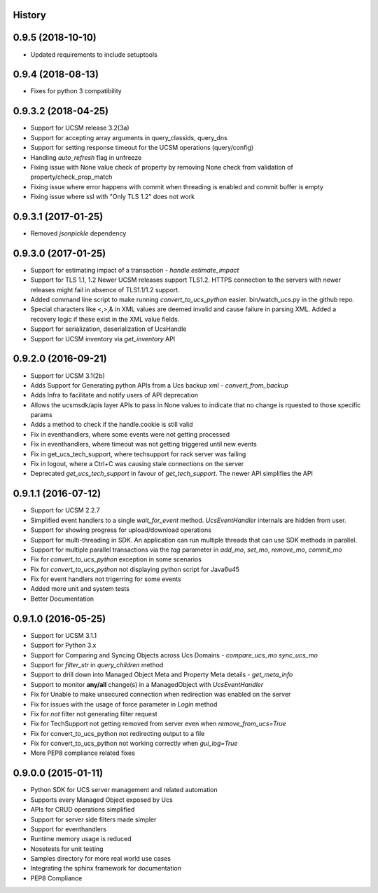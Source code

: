 .. :changelog:

History
-------

0.9.5 (2018-10-10)
---------------------
* Updated requirements to include setuptools


0.9.4 (2018-08-13)
---------------------
* Fixes for python 3 compatibility


0.9.3.2 (2018-04-25)
---------------------
* Support for UCSM release 3.2(3a)
* Support for accepting array arguments in query_classids, query_dns
* Support for setting response timeout for the UCSM operations (query/config)
* Handling `auto_refresh` flag in unfreeze
* Fixing issue with None value check of property by removing None check from validation of property/check_prop_match
* Fixing issue where error happens with commit when threading is enabled and commit buffer is empty
* Fixing issue where ssl with "Only TLS 1.2" does not work

0.9.3.1 (2017-01-25)
---------------------

* Removed `jsonpickle` dependency

0.9.3.0 (2017-01-25)
---------------------

* Support for estimating impact of a transaction - `handle.estimate_impact`
* Support for TLS 1.1, 1.2 Newer UCSM releases support TLS1.2. HTTPS connection
  to the servers with newer releases might fail in absence of TLS1.1/1.2
  support.
* Added command line script to make running `convert_to_ucs_python` easier.
  bin/watch_ucs.py in the github repo.
* Special characters like <,>,& in XML values are deemed invalid and cause
  failure in parsing XML. Added a recovery logic if these exist in the XML
  value fields.
* Support for serialization, deserialization of UcsHandle
* Support for UCSM inventory via `get_inventory` API

0.9.2.0 (2016-09-21)
---------------------

* Support for UCSM 3.1(2b)
* Adds Support for Generating python APIs from a Ucs backup xml -
  `convert_from_backup`
* Adds Infra to facilitate and notify users of API deprecation
* Allows the ucsmsdk/apis layer APIs to pass in None values to indicate that no
  change is rquested to those specific params
* Adds a method to check if the handle.cookie is still valid
* Fix in eventhandlers, where some events were not getting processed
* Fix in eventhandlers, where timeout was not getting triggered until new
  events
* Fix in get_ucs_tech_support, where techsupport for rack server was failing
* Fix in logout, where a Ctrl+C was causing stale connections on the server
* Deprecated `get_ucs_tech_support` in favour of `get_tech_support`. The newer
  API simplifies the API

0.9.1.1 (2016-07-12)
---------------------

* Support for UCSM 2.2.7
* Simplified event handlers to a single `wait_for_event` method. `UcsEventHandler` internals are hidden from user.
* Support for showing progress for upload/download operations
* Support for multi-threading in SDK. An application can run multiple threads that can use SDK methods in parallel.
* Support for multiple parallel transactions via the `tag` parameter in `add_mo`, `set_mo`, `remove_mo`, `commit_mo`
* Fix for `convert_to_ucs_python` exception in some scenarios
* Fix for `convert_to_ucs_python` not displaying python script for Java6u45
* Fix for event handlers not trigerring for some events
* Added more unit and system tests
* Better Documentation

0.9.1.0 (2016-05-25)
---------------------

* Support for UCSM 3.1.1
* Support for Python 3.x
* Support for Comparing and Syncing Objects across Ucs Domains - `compare_ucs_mo` `sync_ucs_mo`
* Support for `filter_str` in `query_children` method
* Support to drill down into Managed Object Meta and Property Meta details - `get_meta_info`
* Support to monitor **any/all** change(s) in a ManagedObject with `UcsEventHandler`
* Fix for Unable to make unsecured connection when redirection was enabled on the server
* Fix for issues with the usage of force parameter in `Login` method
* Fix for `not` filter not generating filter request
* Fix for TechSupport not getting removed from server even when `remove_from_ucs=True`
* Fix for convert_to_ucs_python not redirecting output to a file
* Fix for convert_to_ucs_python not working correctly when `gui_log=True`
* More PEP8 compliance related fixes

0.9.0.0 (2015-01-11)
---------------------

* Python SDK for UCS server management and related automation
* Supports every Managed Object exposed by Ucs
* APIs for CRUD operations simplified
* Support for server side filters made simpler
* Support for eventhandlers
* Runtime memory usage is reduced
* Nosetests for unit testing
* Samples directory for more real world use cases
* Integrating the sphinx framework for documentation
* PEP8 Compliance
